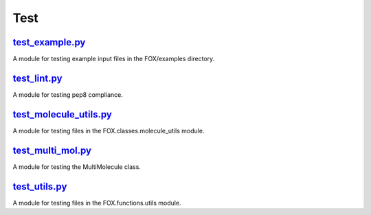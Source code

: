 ####
Test
####

~~~~~~~~~~~~~~~~
test_example.py_
~~~~~~~~~~~~~~~~

A module for testing example input files in the FOX/examples directory.

~~~~~~~~~~~~~
test_lint.py_
~~~~~~~~~~~~~

A module for testing pep8 compliance.

~~~~~~~~~~~~~~~~~~~~~~~
test_molecule_utils.py_
~~~~~~~~~~~~~~~~~~~~~~~

A module for testing files in the FOX.classes.molecule_utils module.

~~~~~~~~~~~~~~~~~~
test_multi_mol.py_
~~~~~~~~~~~~~~~~~~

A module for testing the MultiMolecule class.

~~~~~~~~~~~~~~
test_utils.py_
~~~~~~~~~~~~~~

A module for testing files in the FOX.functions.utils module.


.. _test_example.py: https://github.com/nlesc-nano/auto-FOX/blob/master/test/test_example.py
.. _test_lint.py: https://github.com/nlesc-nano/auto-FOX/blob/master/test/test_lint.py
.. _test_multi_mol.py: https://github.com/nlesc-nano/auto-FOX/blob/master/test/test_multi_mol.py
.. _test_utils.py: https://github.com/nlesc-nano/auto-FOX/blob/master/test/test_utils.py
.. _test_molecule_utils.py: https://github.com/nlesc-nano/auto-FOX/blob/master/test/_test_molecule_utils.py
